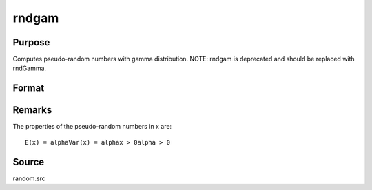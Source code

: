 
rndgam
==============================================

Purpose
----------------

Computes pseudo-random numbers with gamma distribution. NOTE: rndgam is deprecated and should be replaced with rndGamma.

Format
----------------
.. function:: rndgam(r, c, alpha)

    :param r: number of rows of resulting matrix.
    :type r: scalar

    :param c: number of columns of resulting matrix.
    :type c: scalar

    :param alpha: ExE conformable with
        r x c resulting matrix, shape
        parameters for gamma distribution.
    :type alpha: MxN matrix

    :returns: x (*r x c matrix*), gamma
        distributed pseudo-random numbers.



Remarks
-------

The properties of the pseudo-random numbers in x are:

::

   E(x) = alphaVar(x) = alphax > 0alpha > 0



Source
------

random.src

.. seealso:: Functions :func:`rndGamma`
